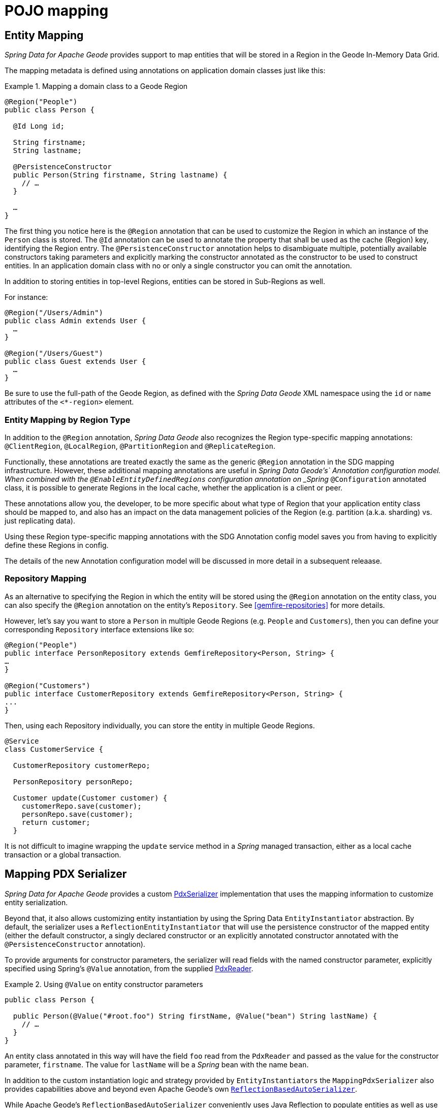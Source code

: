 [[mapping]]
= POJO mapping

[[mapping.entities]]
== Entity Mapping

_Spring Data for Apache Geode_ provides support to map entities that will be stored in a Region
in the Geode In-Memory Data Grid.

The mapping metadata is defined using annotations on application domain classes just like this:

.Mapping a domain class to a Geode Region
====
[source,java]
----
@Region("People")
public class Person {

  @Id Long id;

  String firstname;
  String lastname;

  @PersistenceConstructor
  public Person(String firstname, String lastname) {
    // …
  }

  …
}
----
====

The first thing you notice here is the `@Region` annotation that can be used to customize the Region
in which an instance of the `Person` class is stored.  The `@Id` annotation can be used to annotate the property
that shall be used as the cache (Region) key, identifying the Region entry. The `@PersistenceConstructor` annotation
helps to disambiguate multiple, potentially available constructors taking parameters and explicitly marking
the constructor annotated as the constructor to be used to construct entities. In an application domain class with no
or only a single constructor you can omit the annotation.

In addition to storing entities in top-level Regions, entities can be stored in Sub-Regions as well.

For instance:

[source,java]
----
@Region("/Users/Admin")
public class Admin extends User {
  …
}

@Region("/Users/Guest")
public class Guest extends User {
  …
}
----

Be sure to use the full-path of the Geode Region, as defined with the _Spring Data Geode_ XML namespace
using the `id` or `name` attributes of the `<*-region>` element.

[[mapping.entities.region]]
=== Entity Mapping by Region Type

In addition to the `@Region` annotation, _Spring Data Geode_ also recognizes the Region type-specific
mapping annotations: `@ClientRegion`, `@LocalRegion`, `@PartitionRegion` and `@ReplicateRegion`.

Functionally, these annotations are treated exactly the same as the generic `@Region` annotation in the SDG
mapping infrastructure.  However, these additional mapping annotations are useful in _Spring Data Geode's`
Annotation configuration model.  When combined with the `@EnableEntityDefinedRegions` configuration annotation
on _Spring_ `@Configuration` annotated class, it is possible to generate Regions in the local cache, whether
the application is a client or peer.

These annotations allow you, the developer, to be more specific about what type of Region that your application
entity class should be mapped to, and also has an impact on the data management policies of the Region
(e.g. partition (a.k.a. sharding) vs. just replicating data).

Using these Region type-specific mapping annotations with the SDG Annotation config model saves you from having to
explicitly define these Regions in config.

The details of the new Annotation configuration model will be discussed in more detail in a subsequent releaase.

[[mapping.repositories]]
=== Repository Mapping

As an alternative to specifying the Region in which the entity will be stored using the `@Region` annotation
on the entity class, you can also specify the `@Region` annotation on the entity's `Repository`.
See <<gemfire-repositories>> for more details.

However, let's say you want to store a `Person` in multiple Geode Regions (e.g. `People` and `Customers`),
then you can define your corresponding `Repository` interface extensions like so:

[source,java]
----
@Region("People")
public interface PersonRepository extends GemfireRepository<Person, String> {
…
}

@Region("Customers")
public interface CustomerRepository extends GemfireRepository<Person, String> {
...
}
----

Then, using each Repository individually, you can store the entity in multiple Geode Regions.

[source,java]
----
@Service
class CustomerService {

  CustomerRepository customerRepo;

  PersonRepository personRepo;

  Customer update(Customer customer) {
    customerRepo.save(customer);
    personRepo.save(customer);
    return customer;
  }
----

It is not difficult to imagine wrapping the `update` service method in a _Spring_ managed transaction,
either as a local cache transaction or a global transaction.

[[mapping.pdx-serializer]]
== Mapping PDX Serializer

_Spring Data for Apache Geode_ provides a custom
http://geode.apache.org/releases/latest/javadoc/org/apache/geode/pdx/PdxSerializer.html[PdxSerializer] implementation
that uses the mapping information to customize entity serialization.

Beyond that, it also allows customizing entity instantiation by using the Spring Data `EntityInstantiator` abstraction.
By default, the serializer uses a `ReflectionEntityInstantiator` that will use the persistence constructor of
the mapped entity (either the default constructor, a singly declared constructor or an explicitly annotated constructor
annotated with the `@PersistenceConstructor` annotation).

To provide arguments for constructor parameters, the serializer will read fields with the named constructor parameter,
explicitly specified using Spring's `@Value` annotation, from the supplied
http://geode.apache.org/releases/latest/javadoc/org/apache/geode/pdx/PdxReader.html[PdxReader].

.Using `@Value` on entity constructor parameters
====
[source,java]
----
public class Person {

  public Person(@Value("#root.foo") String firstName, @Value("bean") String lastName) {
    // …
  }
}
----
====

An entity class annotated in this way will have the field `foo` read from the `PdxReader` and passed as the value
for the constructor parameter, `firstname`.  The value for `lastName` will be a _Spring_ bean with the name `bean`.

In addition to the custom instantiation logic and strategy provided by `EntityInstantiators`
the `MappingPdxSerializer` also provides capabilities above and beyond even Apache Geode's own
http://geode.apache.org/releases/latest/javadoc/org/apache/geode/pdx/ReflectionBasedAutoSerializer.html[`ReflectionBasedAutoSerializer`].

While Apache Geode's `ReflectionBasedAutoSerializer` conveniently uses Java Reflection to populate entities as well as
use _Regular Expressions_ to identify types that should be handled (de/serialized) by the `ReflectionBasedAutoSerializer`,
it cannot, unlike `MappingPdxSerializer`, perform the following:

1. Register custom `PdxSerializer` objects per entity field/property names and/or types.
2. Conveniently identifies ID properties.
3. Automatically handles *read-only* properties.
4. Automatically handles *transient* properties.
5. Allows more robust *type filtering* in a `null`-safe manner (e.g. not limited to only expressing types via Regex).

We now explore each feature of the `MappingPdxSerializer` in a bit more detail.

[[mapping.pdx-serializer.custom-serialization]]
=== Custom PdxSerializer Registration

The `MappingPdxSerializer` gives you the ability to register custom `PdxSerializers` based on an entity's
field/property names and/or types.

For instance, suppose you have defined an entity type modeling a `User` as...

[source,java]
----
package example.app.auth.model;

public class User {

  private String name;

  private Password password;

  ...
}
----

While the `User's` "name" probably does not require any special logic to serialize the value for name, serializing
the `Password` might require additional logic in order to handle the sensitive nature of the field or property.

Perhaps you want to protect the password when sending the value over the network, between a client and a server,
and you only want to store the _Salted Hash_.  When using the `MappingPdxSerializer` you can register
a custom `PdxSerializer` to handle the `User's` `Password`, like so...

.Registering custom `PdxSerializers` by POJO field/property type
====
[source,java]
----
Map<?, PdxSerializer> customPdxSerializers = new HashMap<>();

customPdxSerializers.put(Password.class, new SaltedHashPasswordPdxSerializer());

mappingPdxSerializer.setCustomPdxSerializers(customPdxSerializers);
----

After registering the application-defined `SaltedHashPasswordPdxSerializer` instance with the `Password`
application domain model type, the `MappingPdxSerializer` will consult the custom `PdxSerializer` to
de/serialize *all* `Password` objects regardless of the containing object (e.g. `User`).

However, suppose you only want to customize the serialization of `Passwords` on `User` objects, specifically.
Then, you can register the custom `PdxSerializer` for the `User` type only by specifying the fully-qualified
name of the `Class's` field/property.  For example:

.Registering custom `PdxSerializers` by POJO field/property name
====
[source,java]
----
Map<?, PdxSerializer> customPdxSerializers = new HashMap<>();

customPdxSerializers.put("example.app.auth.model.User.password", new SaltedHashPasswordPdxSerializer());

mappingPdxSerializer.setCustomPdxSerializers(customPdxSerializers);
----

Notice the use of the fully-qualified field/propety name (i.e. "example.app.auth.model.User.password")
as the custom `PdxSerializer` registration key.

NOTE: You could construct the registration key using a more logical code snippet, such as:
`User.class.getName().concat(".password");`  This is recommended over the example shown above.  The example was simply
trying to be very explicit in the semantics of registration.

[[mapping.pdx-serializer.id-properties]]
=== Mapping ID Properties

Like Apache Geode's `ReflectionBasedAutoSerializer`, SDG's `MappingPdxSerializer` is also able to determine
the identifier of the entity.  However, `MappingPdxSerializer` does so by using Spring Data's mapping meta-data,
specifically by finding the entity property designated as the identifier using the
https://docs.spring.io/spring-data/commons/docs/current/api/org/springframework/data/annotation/Id.html[`@Id`] Spring Data annotation.

For example:

[source,java]
----
class Customer {

  @Id
  Long id;

  ...
}
----

In this case, the `Customer's` `id` field will be marked as the identifier field in the PDX type meta-data using
http://geode.apache.org/releases/latest/javadoc/org/apache/geode/pdx/PdxWriter.html#markIdentityField-java.lang.String-[`PdxWriter.markIdentifierField(:String)`]
when the `PdxSerializer.toData(..)` method is called during serialization.

[[mapping.pdx-serializer.read-only-properties]]
=== Mapping Read-only Properties

What happens when your entity defines a read-only property?

First, it is important to understand what a "read-only" property is.  If you define a POJO following the http://www.oracle.com/technetwork/java/javase/documentation/spec-136004.html[JavaBeans]
specification (as Spring does), and you have defined a POJO with some read-only property as follows:

[source,java]
----
package example;

class ApplicationDomainType {

  private AnotherType readOnly;

  public AnotherType getReadOnly() [
    this.readOnly;
  }

  ...
}
----

Then the `readOnly` property is "read-only" because it does not provide a setter method; it only has a getter method.
In this case, the `readOnly` property (not to be confused with the `readOnly` `DomainType` field)
is considered "read-only".

As such, the `MappingPdxSerializer` will not try to write this value back when populating the instance of `DomainType`
in the `PdxSerializer.fromData(:Class<?>, :PdxReader)` method.

This is useful in situations where you might be returning a view or projection of some entity type and you only want
to write state that is writable.  Perhaps the view or projection of the entity is based on authorization or some other
criteria.  The point is, you can leverage this feature as is appropriate for your application use cases and requirements.
If you want the field/property to always be written then simply define a setter.

[[mapping.pdx-serializer.transient-properties]]
=== Mapping Transient Properties

Likewise, what happens when your entity defines `transient` properties?

You would expect the `transient` fields/properties of your entity not to be serialized to the stream of PDX bytes
when serializing entity.  And, that is exactly what happens, unlike Apache Geode's own
`ReflectionBasedAutoSerializer`, which serializes everything accessible from the object via _Java Reflection_.

The `MappingPdxSerializer` will not serialize any fields or properties which are qualified as transient either using
Java's `transient` keyword (in the case of fields) or when using the
https://docs.spring.io/spring-data/commons/docs/current/api/org/springframework/data/annotation/Transient.html[`@Transient`]
Spring Data annotation on either fields or properties.

For example, if you defined an enity with transient fields and properties, like so...

[source,java]
----
package example;

class Process {

  private transient int id;

  private File workingDirectory;

  private String name;

  private Type type;

  @Transient
  public String getHostname() {
    ...
  }

  ...
}
----

Neither the `Process` `id` field nor the readable `hostname` property will be written to the PDX serialized bytes.

[[mapping.pdx-serializer.type-filtering]]
=== Filtering by Class types

Similar to Apache Geode's `ReflectionBasedAutoSerializer`, SDG's `MappingPdxSerializer` allows a user to filter
the types of objects that the `MappingPdxSerializer` will handle, i.e. de/serialize.

However, unlike Apache Geode's `ReflectionBasedAutoSerializer`, which uses complex _Regular Expressions_ to express
which types the serializer will handle, SDG's `MappingPdxSerializer` uses the much more robust
https://docs.oracle.com/javase/8/docs/api/java/util/function/Predicate.html[`java.util.function.Predicate`] interface
and API to express type matching criteria.

Plus, if you feel strongly about using _Regular Expressions_, then you can always implement a `Predicate` using
_Java's_ https://docs.oracle.com/javase/8/docs/api/java/util/regex/package-summary.html[_Regular Expression_ support].

The nice part about Java's `Predicate` interface is that you can compose `Predicates` using the convenient
and appropriate API:
https://docs.oracle.com/javase/8/docs/api/java/util/function/Predicate.html#and-java.util.function.Predicate-[`and(:Predicate)`],
https://docs.oracle.com/javase/8/docs/api/java/util/function/Predicate.html#or-java.util.function.Predicate-[`or(:Predicate)`]
and https://docs.oracle.com/javase/8/docs/api/java/util/function/Predicate.html#negate--[`negate()`].

For example:

[source,java]
----

  Predicate<Class<?>> customerTypes =
    type -> Customer.class.getPackage().getName().startsWith(type.getName());

  Predicate typeFilters = customerTypes
    .or(type -> User.class.isAssignble(type)) // Include User sub-types (e.g. Admin, Guest, etc)
    .and(type -> !Reference.class.getPackage(type.getPackage()); // Exclude all Reference types

  mappingPdxSerializer.setTypeFilters(typeFilters);

----

NOTE: In addition to setting your own type filtering `Predicates`, SDG's `MappingPdxSerializer` now automatically
registers pre-canned `Predicates` that filters types from the `org.apache.geode` package along with `null` objects
when calling `PdxSerializer.toData(:Object, :PdxWriter)` or `null` `Class` types when calling
`PdxSerializer.fromData(:Class<?>, :PdxReader)` methods.
